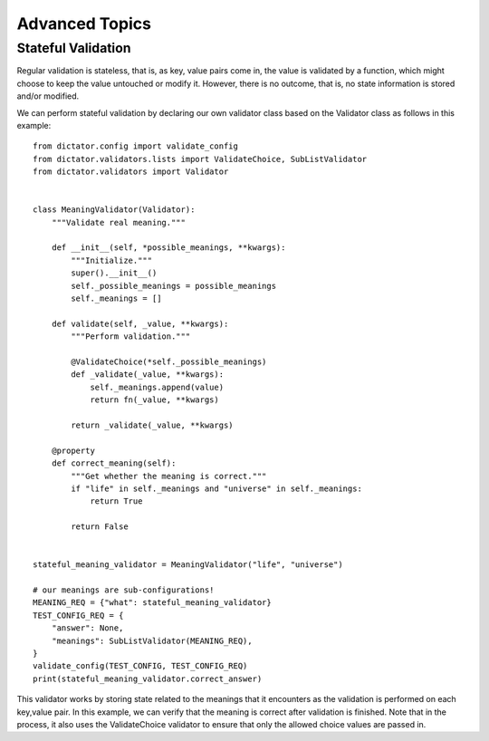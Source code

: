 .. _advanced_topics:

.. highlight:: python

Advanced Topics
===============

Stateful Validation
-------------------

Regular validation is stateless, that is, as key, value pairs come in, the value is validated by a
function, which might choose to keep the value untouched or modify it. However, there is no outcome, that is,
no state information is stored and/or modified.

We can perform stateful validation by declaring our own validator class based on the Validator class
as follows in this example:

::

  from dictator.config import validate_config
  from dictator.validators.lists import ValidateChoice, SubListValidator
  from dictator.validators import Validator


  class MeaningValidator(Validator):
      """Validate real meaning."""

      def __init__(self, *possible_meanings, **kwargs):
          """Initialize."""
          super().__init__()
          self._possible_meanings = possible_meanings
          self._meanings = []

      def validate(self, _value, **kwargs):
          """Perform validation."""

          @ValidateChoice(*self._possible_meanings)
          def _validate(_value, **kwargs):
              self._meanings.append(value)
              return fn(_value, **kwargs)

          return _validate(_value, **kwargs)

      @property
      def correct_meaning(self):
          """Get whether the meaning is correct."""
          if "life" in self._meanings and "universe" in self._meanings:
              return True

          return False


  stateful_meaning_validator = MeaningValidator("life", "universe")

  # our meanings are sub-configurations!
  MEANING_REQ = {"what": stateful_meaning_validator}
  TEST_CONFIG_REQ = {
      "answer": None,
      "meanings": SubListValidator(MEANING_REQ),
  }
  validate_config(TEST_CONFIG, TEST_CONFIG_REQ)
  print(stateful_meaning_validator.correct_answer)


This validator works by storing state related to the meanings that it encounters as the validation is
performed on each key,value pair. In this example, we can verify that the meaning is correct after validation
is finished. Note that in the process, it also uses the ValidateChoice validator to ensure that only the
allowed choice values are passed in.
